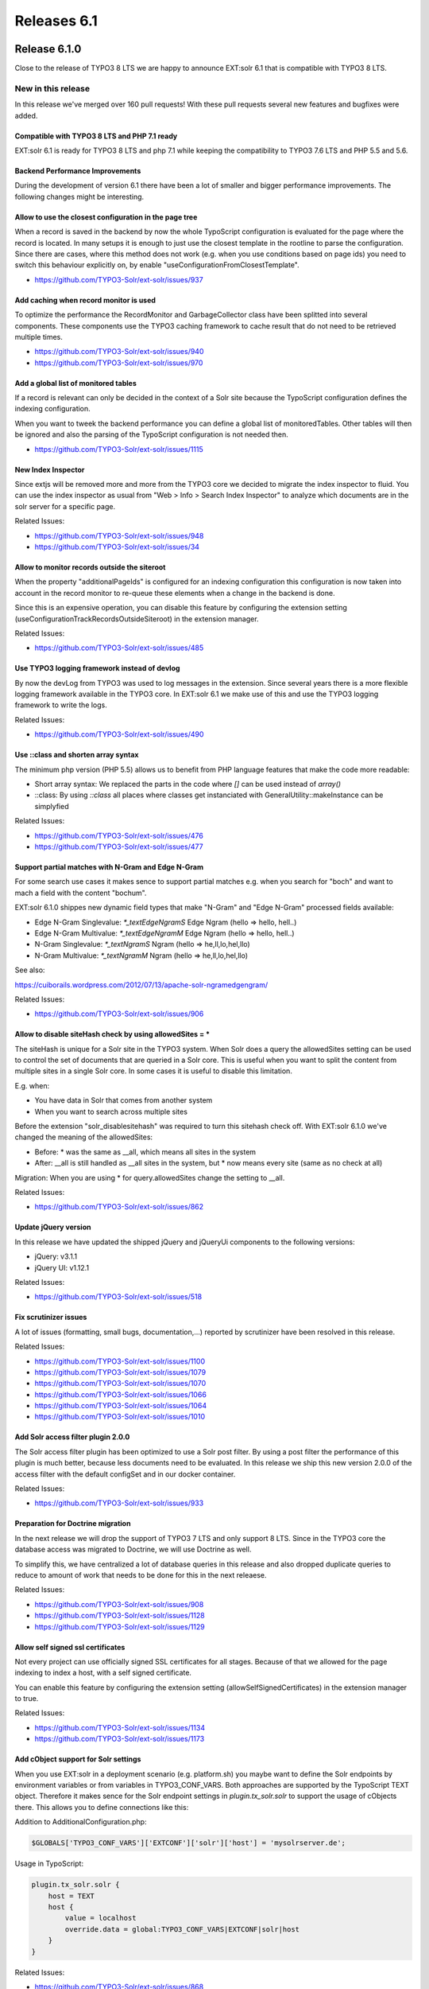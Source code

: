 .. _releases-archive-6-1:

============
Releases 6.1
============

Release 6.1.0
=============

Close to the release of TYPO3 8 LTS we are happy to announce EXT:solr 6.1 that is compatible with TYPO3 8 LTS.

New in this release
-------------------


In this release we've merged over 160 pull requests! With these pull requests several new features and bugfixes were added.

Compatible with TYPO3 8 LTS and PHP 7.1 ready
~~~~~~~~~~~~~~~~~~~~~~~~~~~~~~~~~~~~~~~~~~~~~

EXT:solr 6.1 is ready for TYPO3 8 LTS and php 7.1 while keeping the compatibility to TYPO3 7.6 LTS and PHP 5.5 and 5.6.

Backend Performance Improvements
~~~~~~~~~~~~~~~~~~~~~~~~~~~~~~~~

During the development of version 6.1 there have been a lot of smaller and bigger performance improvements.
The following changes might be interesting.

Allow to use the closest configuration in the page tree
~~~~~~~~~~~~~~~~~~~~~~~~~~~~~~~~~~~~~~~~~~~~~~~~~~~~~~~

When a record is saved in the backend by now the whole TypoScript configuration is evaluated for the page where the record is located. In many setups it is enough to just use the closest template in the rootline to parse the configuration.
Since there are cases, where this method does not work (e.g. when you use conditions based on page ids) you need to switch this behaviour explicitly on, by enable "useConfigurationFromClosestTemplate".

* https://github.com/TYPO3-Solr/ext-solr/issues/937

Add caching when record monitor is used
~~~~~~~~~~~~~~~~~~~~~~~~~~~~~~~~~~~~~~~

To optimize the performance the RecordMonitor and GarbageCollector class have been splitted into several components. These components use the TYPO3 caching framework to cache result that do not need to be retrieved multiple times.

* https://github.com/TYPO3-Solr/ext-solr/issues/940
* https://github.com/TYPO3-Solr/ext-solr/issues/970

Add a global list of monitored tables
~~~~~~~~~~~~~~~~~~~~~~~~~~~~~~~~~~~~~

If a record is relevant can only be decided in the context of a Solr site because the TypoScript configuration defines the indexing configuration.

When you want to tweek the backend performance you can define a global list of monitoredTables. Other tables will then be ignored and also the parsing of the TypoScript configuration is not needed then.

* https://github.com/TYPO3-Solr/ext-solr/issues/1115

New Index Inspector
~~~~~~~~~~~~~~~~~~~

Since extjs will be removed more and more from the TYPO3 core we decided to migrate the index inspector to fluid.
You can use the index inspector as usual from "Web > Info > Search Index Inspector" to analyze which documents are in the
solr server for a specific page.

Related Issues:

* https://github.com/TYPO3-Solr/ext-solr/issues/948
* https://github.com/TYPO3-Solr/ext-solr/issues/34

Allow to monitor records outside the siteroot
~~~~~~~~~~~~~~~~~~~~~~~~~~~~~~~~~~~~~~~~~~~~~

When the property "additionalPageIds" is configured for an indexing configuration this configuration is now taken into account in the record monitor to re-queue these elements when a change in the backend is done.

Since this is an expensive operation, you can disable this feature by configuring the extension setting (useConfigurationTrackRecordsOutsideSiteroot) in the extension manager.

Related Issues:

* https://github.com/TYPO3-Solr/ext-solr/issues/485

Use TYPO3 logging framework instead of devlog
~~~~~~~~~~~~~~~~~~~~~~~~~~~~~~~~~~~~~~~~~~~~~

By now the devLog from TYPO3 was used to log messages in the extension. Since several years there is a more flexible logging framework available in the TYPO3 core.
In EXT:solr 6.1 we make use of this and use the TYPO3 logging framework to write the logs.

Related Issues:

* https://github.com/TYPO3-Solr/ext-solr/issues/490

Use ::class and shorten array syntax
~~~~~~~~~~~~~~~~~~~~~~~~~~~~~~~~~~~~

The minimum php version (PHP 5.5) allows us to benefit from PHP language features that make the code more readable:

* Short array syntax: We replaced the parts in the code where `[]` can be used instead of `array()`
* ::class: By using `::class` all places where classes get instanciated with GeneralUtility::makeInstance can be simplyfied


Related Issues:

* https://github.com/TYPO3-Solr/ext-solr/issues/476
* https://github.com/TYPO3-Solr/ext-solr/issues/477

Support partial matches with N-Gram and Edge N-Gram
~~~~~~~~~~~~~~~~~~~~~~~~~~~~~~~~~~~~~~~~~~~~~~~~~~~

For some search use cases it makes sence to support partial matches e.g. when you search for "boch" and want to mach a field with the content "bochum".

EXT:solr 6.1.0 shippes new dynamic field types that make "N-Gram" and "Edge N-Gram" processed fields available:

* Edge N-Gram Singlevalue: `\*_textEdgeNgramS`  Edge Ngram (hello => hello, hell..)
* Edge N-Gram Multivalue: `\*_textEdgeNgramM`  Edge Ngram (hello => hello, hell..)
* N-Gram Singlevalue: `\*_textNgramS` Ngram (hello => he,ll,lo,hel,llo)
* N-Gram Multivalue: `\*_textNgramM` Ngram (hello => he,ll,lo,hel,llo)

See also:

https://cuiborails.wordpress.com/2012/07/13/apache-solr-ngramedgengram/

Related Issues:

* https://github.com/TYPO3-Solr/ext-solr/issues/906


Allow to disable siteHash check by using allowedSites = *
~~~~~~~~~~~~~~~~~~~~~~~~~~~~~~~~~~~~~~~~~~~~~~~~~~~~~~~~~

The siteHash is unique for a Solr site in the TYPO3 system. When Solr does a query the allowedSites setting can be used to control the set of documents that are queried in a Solr core.
This is useful when you want to split the content from multiple sites in a single Solr core. In some cases it is useful to disable this limitation.

E.g. when:

* You have data in Solr that comes from another system
* When you want to search across multiple sites

Before the extension "solr_disablesitehash" was required to turn this sitehash check off. With EXT:solr 6.1.0 we've changed the meaning of the allowedSites:

* Before: \* was the same as __all, which means all sites in the system
* After: __all is still handled as __all sites in the system, but * now means every site (same as no check at all)

Migration: When you are using * for query.allowedSites change the setting to __all.

Related Issues:

* https://github.com/TYPO3-Solr/ext-solr/issues/862

Update jQuery version
~~~~~~~~~~~~~~~~~~~~~

In this release we have updated the shipped jQuery and jQueryUi components to the following versions:

* jQuery: v3.1.1
* jQuery UI: v1.12.1

Related Issues:

* https://github.com/TYPO3-Solr/ext-solr/issues/518

Fix scrutinizer issues
~~~~~~~~~~~~~~~~~~~~~~

A lot of issues (formatting, small bugs, documentation,...) reported by scrutinizer have been resolved in this release.

Related Issues:

* https://github.com/TYPO3-Solr/ext-solr/issues/1100
* https://github.com/TYPO3-Solr/ext-solr/issues/1079
* https://github.com/TYPO3-Solr/ext-solr/issues/1070
* https://github.com/TYPO3-Solr/ext-solr/issues/1066
* https://github.com/TYPO3-Solr/ext-solr/issues/1064
* https://github.com/TYPO3-Solr/ext-solr/issues/1010


Add Solr access filter plugin 2.0.0
~~~~~~~~~~~~~~~~~~~~~~~~~~~~~~~~~~~

The Solr access filter plugin has been optimized to use a Solr post filter. By using a post filter the performance of this plugin is much better, because less documents need to be evaluated.
In this release we ship this new version 2.0.0 of the access filter with the default configSet and in our docker container.

Related Issues:

* https://github.com/TYPO3-Solr/ext-solr/issues/933

Preparation for Doctrine migration
~~~~~~~~~~~~~~~~~~~~~~~~~~~~~~~~~~

In the next release we will drop the support of TYPO3 7 LTS and only support 8 LTS. Since in the TYPO3 core the database access was migrated to Doctrine, we will use Doctrine as well.

To simplify this, we have centralized a lot of database queries in this release and also dropped duplicate queries to reduce to amount of work that needs to be done for this in the next releaese.

Related Issues:

* https://github.com/TYPO3-Solr/ext-solr/issues/908
* https://github.com/TYPO3-Solr/ext-solr/issues/1128
* https://github.com/TYPO3-Solr/ext-solr/issues/1129

Allow self signed ssl certificates
~~~~~~~~~~~~~~~~~~~~~~~~~~~~~~~~~~

Not every project can use officially signed SSL certificates for all stages. Because of that we allowed for the page indexing to index a host, with a self signed certificate.

You can enable this feature by configuring the extension setting (allowSelfSignedCertificates) in the extension manager to true.

Related Issues:

* https://github.com/TYPO3-Solr/ext-solr/issues/1134
* https://github.com/TYPO3-Solr/ext-solr/issues/1173

Add cObject support for Solr settings
~~~~~~~~~~~~~~~~~~~~~~~~~~~~~~~~~~~~~

When you use EXT:solr in a deployment scenario (e.g. platform.sh) you maybe want to define the Solr endpoints by environment variables or from variables in TYPO3_CONF_VARS. Both approaches are supported by the TypoScript TEXT object.
Therefore it makes sence for the Solr endpoint settings in `plugin.tx_solr.solr` to support the usage of cObjects there. This allows you to define connections like this:

Addition to AdditionalConfiguration.php:

..  code-block:: php

    $GLOBALS['TYPO3_CONF_VARS']['EXTCONF']['solr']['host'] = 'mysolrserver.de';

Usage in TypoScript:

..  code-block::

    plugin.tx_solr.solr {
        host = TEXT
        host {
            value = localhost
            override.data = global:TYPO3_CONF_VARS|EXTCONF|solr|host
        }
    }


Related Issues:

* https://github.com/TYPO3-Solr/ext-solr/issues/868

Deprecated code
---------------

For the continues improvement of the codestructure and preparation for upcoming tasks, the following methods have been marked as deprecated and will be removed in EXT:solr 7.0 (next release):

* GarbageCollector::cleanIndex
* Query::addSortField
* Query::getSortingFields
* SolrService::getSchemaName
* Util::timestampToIso
* Util::isoToTimestamp
* Util::timestampToUtcIso
* Util::utcIsoToTimestamp
* Util::getRootPageId
* Util::isRootPage
* Util::getSiteHashForDomain
* Util::resolveSiteHashAllowedSites
* Item::updateIndexedTime
* Queue::getIndexingConfigurationByItem
* Queue::getIndexingConfigurationsByItem
* Queue::getItemsCountBySite
* Queue::getRemainingItemsCountBySite
* TypoScriptConfiguration::getIndexQueuePagesAllowedPageTypesArray
* QueryTest::canAddSortField
* Site::getLanguages
* Site::getFirstAvailableSite
* Site::getAvailableSites
* Site::getAvailableSitesSelector

Please check your deprecation log and replace the usages in your code.

Breaking changes
----------------

In this release some breaking changes have been required. Please follow the notes below when you migrate from 6.0 to 6.1

Default variantId changed
~~~~~~~~~~~~~~~~~~~~~~~~~

The default variantId was `table/uid` before since this id is not unique across multiple TYPO3 system, a system hash was added before.
The scheme of the new variantId is `systemhash/table/uid` and allows to use grouping when data from multiple TYPO3 systems get indexed and searched.

Migration:

Reindex the Solr data to get the new variantId.

Related Issues:

* https://github.com/TYPO3-Solr/ext-solr/issues/862

Semantic of allowedSites changed
~~~~~~~~~~~~~~~~~~~~~~~~~~~~~~~~

Migration:

When you use `plugin.tx_solr.search.query.allowedSites = *` you should now use `plugin.tx_solr.search.query.allowedSites = __all`

Related Issues:

* https://github.com/TYPO3-Solr/ext-solr/issues/862

Setting debugDevlogOutput replaced by debugOutput
~~~~~~~~~~~~~~~~~~~~~~~~~~~~~~~~~~~~~~~~~~~~~~~~~

Because the devLog was replaced by the logging framework, the setting `plugin.tx_solr.logging.debugDevlogOutput` does not make sence anymore.

Migration:

When you want to see the log output in the backend or frontend please use `plugin.tx_solr.logging.debugOutput` now.

Related Issues:

* https://github.com/TYPO3-Solr/ext-solr/issues/490

"Only variables should be assigned by reference" in IndexQueue\Indexer::preAddModifyDocuments()
~~~~~~~~~~~~~~~~~~~~~~~~~~~~~~~~~~~~~~~~~~~~~~~~~~~~~~~~~~~~~~~~~~~~~~~~~~~~~~~~~~~~~~~~~~~~~~~

Along we the removal of the reference ``GeneralUtility::getUserObj`` was replaced  with ``GeneralUtility::makeInstance``, because the usage with ":" is deprecated since TYPO3 8 and will be removed.

Migration:

When you reference custom indexer (in ``$GLOBALS['TYPO3_CONF_VARS']['EXTCONF']['solr']['IndexQueueIndexer']['indexItemAddDocuments']``) you should reference only an autoloadable classname.

The following steps are required:

* Move your Indexer to an own extension with proper autoloading configuration
* Reference the autoloadable classname

Related Issues:

* https://github.com/TYPO3-Solr/ext-solr/issues/1183


Bugfixes
--------

StatisticRepository::getTopKeyWordsWithOrWithoutHits $limit, $withoutHits have no default values

https://github.com/TYPO3-Solr/ext-solr/issues/1143

Wrong TS path in frontendDataHelper documentation

https://github.com/TYPO3-Solr/ext-solr/issues/964

Invalid include paths after scheduler run

https://github.com/TYPO3-Solr/ext-solr/issues/921

Backend Summary not working

https://github.com/TYPO3-Solr/ext-solr/issues/731

Queue initialization returns wrong (duplicate) results for second site root in multisite environment

https://github.com/TYPO3-Solr/ext-solr/issues/488

solrconfig.xml More Like This Handler configuration is broken

https://github.com/TYPO3-Solr/ext-solr/issues/765

Fix position of default stopwords

https://github.com/TYPO3-Solr/ext-solr/issues/578

Bug/unwanted feature in method getPages in Site.php

https://github.com/TYPO3-Solr/ext-solr/issues/652

Custom field is not indexed for custom page queue configuration

https://github.com/TYPO3-Solr/ext-solr/issues/842

GarbageCollector fails to check endtime correctly

https://github.com/TYPO3-Solr/ext-solr/issues/1212

"Only variables should be assigned by reference" in IndexQueue\Indexer::preAddModifyDocuments()

https://github.com/TYPO3-Solr/ext-solr/issues/1183

Use urlencode for deletion of synonyms and stopwords

https://github.com/TYPO3-Solr/ext-solr/issues/1205
https://github.com/TYPO3-Solr/ext-solr/issues/1206

Contributors
============

Like always this release would not have been possible without the help from our
awesome community. Here are the contributors for this release.

(patches, comments, bug reports, reviews, ... in alphabetical order)

* Andreas Allacher
* Andriy Oprysko
* Arno Schoon
* Frank Nägler
* Frans Saris
* Ingo Renner
* Josef Glatz
* Markus Kobligk
* Rafael Kähm
* Rasmus Larsen
* Sascha Egerer
* Thomas Hohn
* Timo Hund
* Tomas Norre Mikkelsen

Also a big thanks to our partners that have joined the EB2017 program:

* Amedick & Sommer
* amarantus - media design & coding Mario Drengner & Enrico Nemack GbR
* Animate Agentur für interaktive Medien GmbH
* artif GmbH & Co. KG
* AVM Computersysteme Vertriebs GmbH
* b:dreizehn GmbH
* Bitmotion GmbH
* cab services ag
* Causal Sàrl
* Creative360
* cron IT GmbH
* data-graphics GmbH
* Deutscher Ärzteverlag GmbH
* Deutscher Volkshochschul-Verband
* Die Medialen GmbH
* dörler engineering services
* hauptsache.net
* Havas Düsseldorf GmbH
* itl AG
* jweiland.net
* KEMWEB GmbH & Co. KG
* Leibniz Universität IT Services, Hannover
* Lime Flavour GbR
* LOUIS INTERNET
* Maximillian Walter
* Mercedes-AMG GmbH
* mpm media process management GmbH
* n@work Internet Informationssysteme GmbH
* Netcreators BV (Netherlands)
* NetSpring s.r.l.
* netz-haut GmbH
* polar gold
* punkt.de
* sitegeist media solutions GmbH
* Star Finanz GmbH
* Studio 9 GmbH
* stratis
* systime
* takomat Agentur GbR
* Triplesense Reply
* Typoheads GmbH
* UEBERBIT GmbH
* WACON Internet GmbH
* Universität Bremen
* webconsulting business services gmbh
* zdreicom AG
* zimmer7 GmbH

Thanks to everyone who helped in creating this release!

How to Get Involved
===================

There are many ways to get involved with Apache Solr for TYPO3:

* Submit bug reports and feature requests on `GitHub <https://github.com/TYPO3-Solr/ext-solr>`__
* Ask or help or answer questions in our `Slack channel <https://typo3.slack.com/messages/ext-solr/>`__
* Provide patches through Pull Request or review and comment on existing `Pull Requests <https://github.com/TYPO3-Solr/ext-solr/pulls>`__
* Go to `www.typo3-solr.com <https://www.typo3-solr.com>`__ or call `dkd <http://www.dkd.de>`__ to sponsor the ongoing development of Apache Solr for TYPO3

Support us in 2017 by becoming an EB partner:

http://www.typo3-solr.com/en/contact/

or call:

+49 (0)69 - 2475218 0


